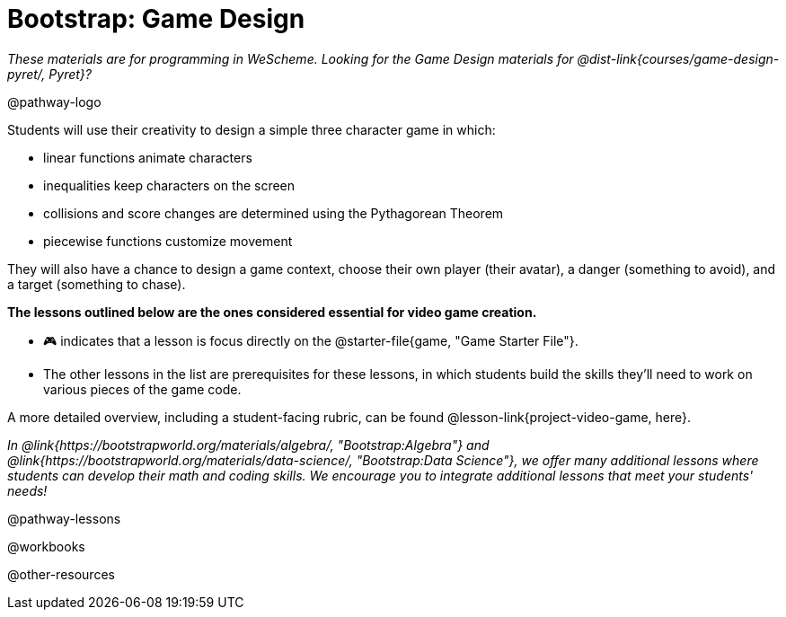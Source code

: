 = Bootstrap: Game Design

_These materials are for programming in WeScheme. Looking for the Game Design materials for @dist-link{courses/game-design-pyret/, Pyret}?_

@pathway-logo

Students will use their creativity to design a simple three character game in which:

- linear functions animate characters
- inequalities keep characters on the screen
- collisions and score changes are determined using the Pythagorean Theorem
- piecewise functions customize movement

They will also have a chance to design a game context, choose their own player (their avatar), a danger (something to avoid), and a target (something to chase). 

*The lessons outlined below are the ones considered essential for video game creation.* 

- 🎮 indicates that a lesson is focus directly on the @starter-file{game, "Game Starter File"}. +
- The other lessons in the list are prerequisites for these lessons, in which students build the skills they'll need to work on various pieces of the game code. 

A more detailed overview, including a student-facing rubric, can be found @lesson-link{project-video-game, here}.

_In @link{https://bootstrapworld.org/materials/algebra/, "Bootstrap:Algebra"} and @link{https://bootstrapworld.org/materials/data-science/, "Bootstrap:Data Science"}, we offer many additional lessons where students can develop their math and coding skills.  We encourage you to integrate additional lessons that meet your students' needs!_

@pathway-lessons

@workbooks

@other-resources














